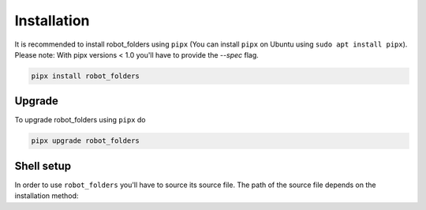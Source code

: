Installation
============

It is recommended to install robot_folders using ``pipx`` (You can install ``pipx`` on Ubuntu using ``sudo apt
install pipx``). Please note: With pipx versions < 1.0 you'll have to provide the `--spec` flag.

.. code:: bash

   pipx install robot_folders

Upgrade
-------

To upgrade robot_folders using ``pipx`` do

.. code:: bash

   pipx upgrade robot_folders

Shell setup
-----------

In order to use ``robot_folders`` you'll have to source its source file. The path of the source file
depends on the installation method:

.. tabs::

   .. tab:: pipx < 1.3.0

      .. code:: bash

         # pipx < 1.3.0 or if ${HOME}/.local/pipx already existed
         echo "source ${HOME}/.local/pipx/venvs/robot-folders/bin/rob_folders_source.sh" >> ~/.bashrc

   .. tab:: pipx >= 1.3.0

      Note: When coming from older pipx versions the path ``${HOME}/.local/pipx/venvs`` might
      already exist, in which case newer pipx versions will use that one. In that case you'll have
      to use the source instructions from pre-1.3.0.

      .. code:: bash

         echo "source ${HOME}/.local/share/pipx/venvs/robot-folders/bin/rob_folders_source.sh" >> ~/.bashrc
   .. tab:: pip venv

      In case you manually installed ``robot_folders`` using a python virtualenv the path is similarly

      .. code:: bash

         echo "source <your-virtualenv-path>/bin/rob_folders_source.sh" >> ~/.bashrc
